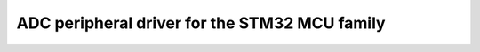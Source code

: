 ===================================================
ADC peripheral driver for the STM32 MCU family
===================================================


